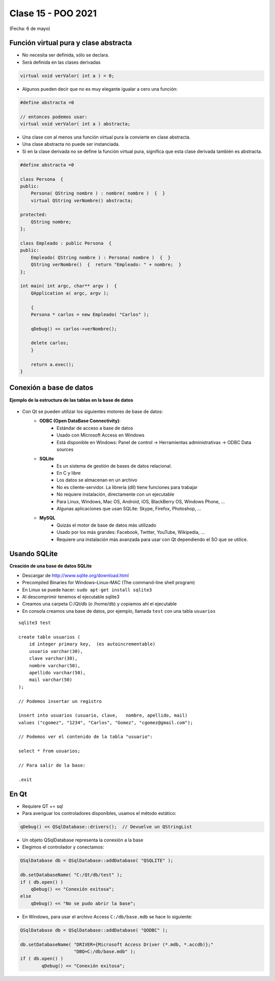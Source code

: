 .. -*- coding: utf-8 -*-

.. _rcs_subversion:

Clase 15 - POO 2021
===================
(Fecha: 6 de mayo)

.. figure:: images/clase15/moving_to_python.png


Función virtual pura y clase abstracta
^^^^^^^^^^^^^^^^^^^^^^^^^^^^^^^^^^^^^^

- No necesita ser definida, sólo se declara.
- Será definida en las clases derivadas

.. code-block:: c

	virtual void verValor( int a ) = 0;

- Algunos pueden decir que no es muy elegante igualar a cero una función:

.. code-block:: c

	#define abstracta =0

	// entonces podemos usar:
	virtual void verValor( int a ) abstracta;

- Una clase con al menos una función virtual pura la convierte en clase abstracta.
- Una clase abstracta no puede ser instanciada.
- Si en la clase derivada no se define la función virtual pura, significa que esta clase derivada también es abstracta.

.. code-block:: c

	#define abstracta =0

	class Persona  {
	public:
	    Persona( QString nombre ) : nombre( nombre )  {  }
	    virtual QString verNombre() abstracta;

	protected:  
	    QString nombre;
	};

	class Empleado : public Persona  {
	public:
	    Empleado( QString nombre ) : Persona( nombre )  {  }
	    QString verNombre()  {  return "Empleado: " + nombre;  }
	};

	int main( int argc, char** argv )  {
	    QApplication a( argc, argv );

	    {
	    Persona * carlos = new Empleado( "Carlos" );

	    qDebug() << carlos->verNombre();

	    delete carlos;
	    }

	    return a.exec();
	}




Conexión a base de datos
^^^^^^^^^^^^^^^^^^^^^^^^

**Ejemplo de la estructura de las tablas en la base de datos**

.. figure:: images/clase11/tablas.png 

- Con Qt se pueden utilizar los siguientes motores de base de datos:
	- **ODBC (Open DataBase Connectivity)**: 
		- Estándar de acceso a base de datos
		- Usado con Microsoft Access en Windows
		- Está disponible en Windows: Panel de control -> Herramientas administrativas -> ODBC Data sources
			
	- **SQLite**
		- Es un sistema de gestión de bases de datos relacional.
		- En C y libre
		- Los datos se almacenan en un archivo
		- No es cliente-servidor. La librería (dll) tiene funciones para trabajar
		- No requiere instalación, directamente con un ejecutable
		- Para Linux, Windows, Mac OS, Android, iOS, BlackBerry OS, Windows Phone, ...
		- Algunas aplicaciones que usan SQLite: Skype, Firefox, Photoshop, ...
			
	- **MySQL**
		- Quizás el motor de base de datos más utilizado
		- Usado por los más grandes: Facebook, Twitter, YouTube, Wikipedia, ...
		- Requiere una instalación más avanzada para usar con Qt dependiendo el SO que se utilice.
		
Usando SQLite
^^^^^^^^^^^^^

**Creación de una base de datos SQLite**
	
- Descargar de http://www.sqlite.org/download.html
- Precompiled Binaries for Windows–Linux–MAC (The command-line shell program)
- En Linux se puede hacer: ``sudo apt-get install sqlite3``
- Al descomprimir tenemos el ejecutable sqlite3
- Creamos una carpeta C:/Qt/db (o /home/db) y copiamos ahí el ejecutable
- En consola creamos una base de datos, por ejemplo, llamada ``test`` con una tabla ``usuarios``

::

	sqlite3 test

	create table usuarios (
	    id integer primary key,  (es autoincrementable)
	    usuario varchar(30),
	    clave varchar(30),
	    nombre varchar(50),
	    apellido varchar(50),
	    mail varchar(50)
	);

	// Podemos insertar un registro 

	insert into usuarios (usuario, clave,	nombre, apellido, mail) 
	values ("cgomez", "1234", "Carlos", "Gomez", "cgomez@gmail.com");

	// Podemos ver el contenido de la tabla "usuario":

	select * from usuarios;

	// Para salir de la base:
		
	.exit

En Qt	
^^^^^

- Requiere QT += sql
- Para averiguar los controladores disponibles, usamos el método estático:

.. code-block:: c

	qDebug() << QSqlDatabase::drivers();  // Devuelve un QStringList

- Un objeto QSqlDatabase representa la conexión a la base
- Elegimos el controlador y conectamos:

.. code-block:: c

	QSqlDatabase db = QSqlDatabase::addDatabase( "QSQLITE" );

	db.setDatabaseName( "C:/Qt/db/test" ); 
	if ( db.open() )
	    qDebug() << "Conexión exitosa";
	else
	    qDebug() << "No se pudo abrir la base";

- En Windows, para usar el archivo Access ``C:/db/base.mdb`` se hace lo siguiente:
	
.. code-block:: c
		
	QSqlDatabase db = QSqlDatabase::addDatabase( "QODBC" );

	db.setDatabaseName( "DRIVER={Microsoft Access Driver (*.mdb, *.accdb)};"
	                    "DBQ=C:/db/base.mdb" ); 
	if ( db.open() )
		qDebug() << "Conexión exitosa";




